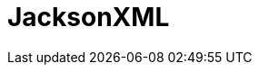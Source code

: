 // Do not edit directly!
// This file was generated by camel-quarkus-maven-plugin:update-extension-doc-page

= JacksonXML
:cq-artifact-id: camel-quarkus-jacksonxml
:cq-artifact-id-base: jacksonxml
:cq-native-supported: true
:cq-status: Stable
:cq-deprecated: false
:cq-jvm-since: 1.0.0
:cq-native-since: 1.0.0
:cq-camel-part-name: jacksonxml
:cq-camel-part-title: JacksonXML
:cq-camel-part-description: Unmarshal a XML payloads to POJOs and back using XMLMapper extension of Jackson.
:cq-extension-page-title: JacksonXML
